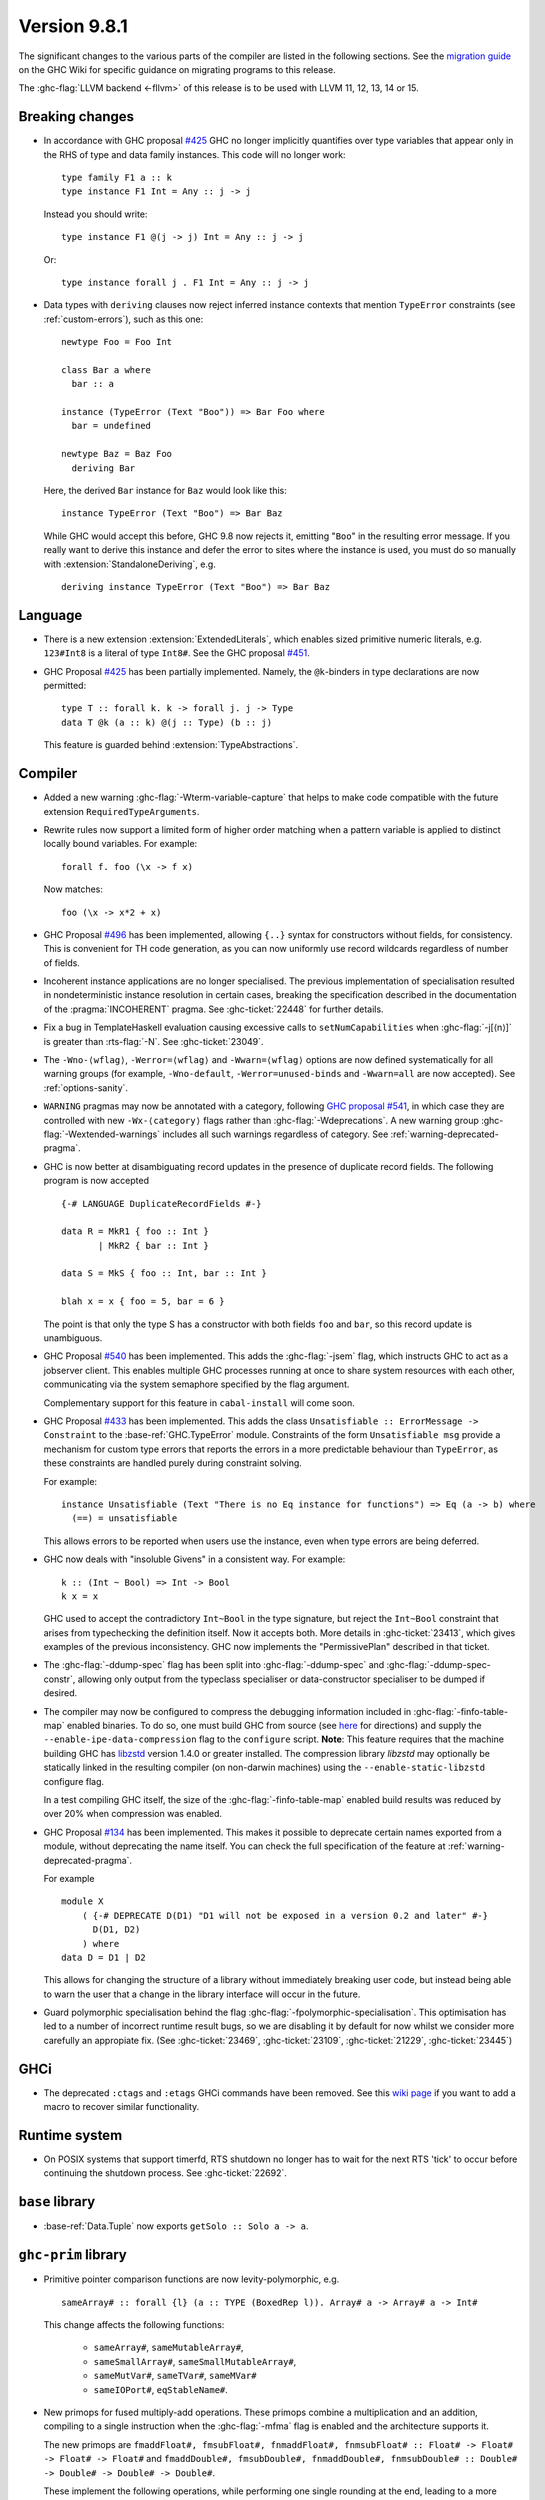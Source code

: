 .. _release-9-8-1:

Version 9.8.1
=============

The significant changes to the various parts of the compiler are listed in the
following sections. See the `migration guide
<https://gitlab.haskell.org/ghc/ghc/-/wikis/migration/9.8>`_ on the GHC Wiki
for specific guidance on migrating programs to this release.

The :ghc-flag:`LLVM backend <-fllvm>` of this release is to be used with LLVM
11, 12, 13, 14 or 15.

Breaking changes
~~~~~~~~~~~~~~~~

- In accordance with GHC proposal `#425
  <https://github.com/ghc-proposals/ghc-proposals/blob/master/proposals/0425-decl-invis-binders.rst>`_
  GHC no longer implicitly quantifies over type variables that appear only in the RHS of type and
  data family instances. This code will no longer work: ::

    type family F1 a :: k
    type instance F1 Int = Any :: j -> j

  Instead you should write::

    type instance F1 @(j -> j) Int = Any :: j -> j

  Or::

    type instance forall j . F1 Int = Any :: j -> j

- Data types with ``deriving`` clauses now reject inferred instance contexts
  that mention ``TypeError`` constraints (see :ref:`custom-errors`), such as
  this one: ::

      newtype Foo = Foo Int

      class Bar a where
        bar :: a

      instance (TypeError (Text "Boo")) => Bar Foo where
        bar = undefined

      newtype Baz = Baz Foo
        deriving Bar

  Here, the derived ``Bar`` instance for ``Baz`` would look like this: ::

      instance TypeError (Text "Boo") => Bar Baz

  While GHC would accept this before, GHC 9.8 now rejects it, emitting "``Boo``"
  in the resulting error message. If you really want to derive this instance and
  defer the error to sites where the instance is used, you must do so manually
  with :extension:`StandaloneDeriving`, e.g. ::

      deriving instance TypeError (Text "Boo") => Bar Baz


Language
~~~~~~~~

- There is a new extension :extension:`ExtendedLiterals`, which enables
  sized primitive numeric literals, e.g. ``123#Int8`` is a literal of type ``Int8#``.
  See the GHC proposal `#451 <https://github.com/ghc-proposals/ghc-proposals/blob/master/proposals/0451-sized-literals.rst>`_.

- GHC Proposal `#425
  <https://github.com/ghc-proposals/ghc-proposals/blob/master/proposals/0425-decl-invis-binders.rst>`_
  has been partially implemented. Namely, the ``@k``-binders in type declarations are now permitted::

    type T :: forall k. k -> forall j. j -> Type
    data T @k (a :: k) @(j :: Type) (b :: j)

  This feature is guarded behind :extension:`TypeAbstractions`.

Compiler
~~~~~~~~

- Added a new warning :ghc-flag:`-Wterm-variable-capture` that helps to make code compatible with
  the future extension ``RequiredTypeArguments``.

- Rewrite rules now support a limited form of higher order matching when a
  pattern variable is applied to distinct locally bound variables. For example: ::

      forall f. foo (\x -> f x)

  Now matches: ::

      foo (\x -> x*2 + x)

- GHC Proposal `#496
  <https://github.com/ghc-proposals/ghc-proposals/blob/master/proposals/0496-empty-record-wildcards.rst>`_
  has been implemented, allowing ``{..}`` syntax for constructors without fields, for consistency.
  This is convenient for TH code generation, as you can now uniformly use record wildcards
  regardless of number of fields.

- Incoherent instance applications are no longer specialised. The previous implementation of
  specialisation resulted in nondeterministic instance resolution in certain cases, breaking
  the specification described in the documentation of the :pragma:`INCOHERENT` pragma. See :ghc-ticket:`22448` for further details.

- Fix a bug in TemplateHaskell evaluation causing excessive calls to ``setNumCapabilities`` when :ghc-flag:`-j[⟨n⟩]` is greater than :rts-flag:`-N`.
  See :ghc-ticket:`23049`.

- The ``-Wno-⟨wflag⟩``, ``-Werror=⟨wflag⟩`` and ``-Wwarn=⟨wflag⟩`` options are
  now defined systematically for all warning groups (for example,
  ``-Wno-default``, ``-Werror=unused-binds`` and ``-Wwarn=all`` are now
  accepted). See :ref:`options-sanity`.

- ``WARNING`` pragmas may now be annotated with a category, following
  `GHC proposal #541 <https://github.com/ghc-proposals/ghc-proposals/blob/master/proposals/0541-warning-pragmas-with-categories.rst>`_, in which case they are controlled with new
  ``-Wx-⟨category⟩`` flags rather than :ghc-flag:`-Wdeprecations`.
  A new warning group :ghc-flag:`-Wextended-warnings` includes all such warnings
  regardless of category.  See :ref:`warning-deprecated-pragma`.

- GHC is now better at disambiguating record updates in the presence of duplicate
  record fields. The following program is now accepted ::

     {-# LANGUAGE DuplicateRecordFields #-}

     data R = MkR1 { foo :: Int }
            | MkR2 { bar :: Int }

     data S = MkS { foo :: Int, bar :: Int }

     blah x = x { foo = 5, bar = 6 }

  The point is that only the type S has a constructor with both fields ``foo``
  and ``bar``, so this record update is unambiguous.

- GHC Proposal `#540 <https://github.com/ghc-proposals/ghc-proposals/blob/master/proposals/0540-jsem.rst>`_ has been implemented.
  This adds the :ghc-flag:`-jsem` flag, which instructs GHC to act as a jobserver client.
  This enables multiple GHC processes running at once to share system resources
  with each other, communicating via the system semaphore specified by
  the flag argument.

  Complementary support for this feature in ``cabal-install`` will come soon.

- GHC Proposal `#433
  <https://github.com/ghc-proposals/ghc-proposals/blob/master/proposals/0433-unsatisfiable.rst>`_
  has been implemented. This adds the class ``Unsatisfiable :: ErrorMessage -> Constraint``
  to the :base-ref:`GHC.TypeError` module. Constraints of the form ``Unsatisfiable msg``
  provide a mechanism for custom type errors that reports the errors in a more
  predictable behaviour than ``TypeError``, as these constraints are
  handled purely during constraint solving.

  For example: ::

      instance Unsatisfiable (Text "There is no Eq instance for functions") => Eq (a -> b) where
        (==) = unsatisfiable

  This allows errors to be reported when users use the instance, even when
  type errors are being deferred.

- GHC now deals with "insoluble Givens" in a consistent way. For example: ::

        k :: (Int ~ Bool) => Int -> Bool
        k x = x

  GHC used to accept the contradictory ``Int~Bool`` in the type signature, but
  reject the ``Int~Bool`` constraint that arises from typechecking the
  definition itself.  Now it accepts both.  More details in
  :ghc-ticket:`23413`, which gives examples of the previous inconsistency.  GHC
  now implements the "PermissivePlan" described in that ticket.

- The :ghc-flag:`-ddump-spec` flag has been split into :ghc-flag:`-ddump-spec` and
  :ghc-flag:`-ddump-spec-constr`, allowing only output from the typeclass specialiser or
  data-constructor specialiser to be dumped if desired.

- The compiler may now be configured to compress the debugging information
  included in :ghc-flag:`-finfo-table-map` enabled binaries. To do so, one must
  build GHC from source (see
  `here <https://gitlab.haskell.org/ghc/ghc/-/wikis/building>`_ for directions)
  and supply the ``--enable-ipe-data-compression`` flag to the ``configure``
  script. **Note**: This feature requires that the machine building GHC has
  `libzstd <https://github.com/facebook/zstd/>`_ version 1.4.0 or greater
  installed. The compression library `libzstd` may optionally be statically
  linked in the resulting compiler (on non-darwin machines) using the
  ``--enable-static-libzstd`` configure flag.

  In a test compiling GHC itself, the size of the :ghc-flag:`-finfo-table-map`
  enabled build results was reduced by over 20% when compression was enabled.

- GHC Proposal `#134
  <https://github.com/ghc-proposals/ghc-proposals/blob/master/proposals/0134-deprecating-exports-proposal.rst>`_
  has been implemented. This makes it possible to deprecate certain names exported from a module, without deprecating
  the name itself. You can check the full specification of the feature at :ref:`warning-deprecated-pragma`.

  For example ::

      module X
          ( {-# DEPRECATE D(D1) "D1 will not be exposed in a version 0.2 and later" #-}
            D(D1, D2)
          ) where
      data D = D1 | D2
      
  This allows for changing the structure of a library without immediately breaking user code,
  but instead being able to warn the user that a change in the library interface
  will occur in the future.

- Guard polymorphic specialisation behind the flag :ghc-flag:`-fpolymorphic-specialisation`.
  This optimisation has led to a number of incorrect runtime result bugs, so we are disabling it
  by default for now whilst we consider more carefully an appropiate fix.
  (See :ghc-ticket:`23469`, :ghc-ticket:`23109`, :ghc-ticket:`21229`, :ghc-ticket:`23445`)

GHCi
~~~~

- The deprecated ``:ctags`` and ``:etags`` GHCi commands have been removed. See
  this `wiki page
  <https://gitlab.haskell.org/ghc/ghc/-/wikis/commentary/GHCi/Tags>`_ if you
  want to add a macro to recover similar functionality.

Runtime system
~~~~~~~~~~~~~~

- On POSIX systems that support timerfd, RTS shutdown no longer has to wait for
  the next RTS 'tick' to occur before continuing the shutdown process. See :ghc-ticket:`22692`.

``base`` library
~~~~~~~~~~~~~~~~

- :base-ref:`Data.Tuple` now exports ``getSolo :: Solo a -> a``.

``ghc-prim`` library
~~~~~~~~~~~~~~~~~~~~

- Primitive pointer comparison functions are now levity-polymorphic, e.g. ::

      sameArray# :: forall {l} (a :: TYPE (BoxedRep l)). Array# a -> Array# a -> Int#

  This change affects the following functions:

    - ``sameArray#``, ``sameMutableArray#``,
    - ``sameSmallArray#``, ``sameSmallMutableArray#``,
    - ``sameMutVar#``, ``sameTVar#``, ``sameMVar#``
    - ``sameIOPort#``, ``eqStableName#``.

- New primops for fused multiply-add operations. These primops combine a
  multiplication and an addition, compiling to a single instruction when
  the :ghc-flag:`-mfma` flag is enabled and the architecture supports it.

  The new primops are ``fmaddFloat#, fmsubFloat#, fnmaddFloat#, fnmsubFloat# :: Float# -> Float# -> Float# -> Float#``
  and ``fmaddDouble#, fmsubDouble#, fnmaddDouble#, fnmsubDouble# :: Double# -> Double# -> Double# -> Double#``.

  These implement the following operations, while performing one single
  rounding at the end, leading to a more accurate result:

    - ``fmaddFloat# x y z``, ``fmaddDouble# x y z`` compute ``x * y + z``.
    - ``fmsubFloat# x y z``, ``fmsubDouble# x y z`` compute ``x * y - z``.
    - ``fnmaddFloat# x y z``, ``fnmaddDouble# x y z`` compute ``- x * y + z``.
    - ``fnmsubFloat# x y z``, ``fnmsubDouble# x y z`` compute ``- x * y - z``.

  Warning: on unsupported architectures, the software emulation provided by
  the fallback to the C standard library is not guaranteed to be IEEE-compliant.

``ghc`` library
~~~~~~~~~~~~~~~

- The ``RecordUpd`` constructor of ``HsExpr`` now takes an ``HsRecUpdFields``
  instead of ``Either [LHsRecUpdField p] [LHsRecUpdProj p]``.
  Instead of ``Left ..``, use the constructor ``RegularRecUpdFields``, and instead
  of ``Right ..``, use the constructor ``OverloadedRecUpdFields``.

- The ``loadWithCache`` function now takes an extra argument which allows API users
  to embed GHC diagnostics in their own diagnostic type before they are printed.
  This allows how messages are rendered and explained to users to be modified.
  We use this functionality in GHCi to modify how some messages are displayed.

- The extensions fields of constructors of ``IE`` now take ``Maybe (WarningTxt p)``
  in ``GhcPs`` and ``GhcRn`` variants of the Syntax Tree. 
  This represents the warning assigned to a certain export item, 
  which is used for :pragma:`deprecated exports <DEPRECATED>`.

``template-haskell`` library
~~~~~~~~~~~~~~~~~~~~~~~~~~~~

- Record fields now belong to separate ``NameSpace``\ s, keyed by the parent of
  the record field. This is the name of the first constructor of the parent type,
  even if this constructor does not have the field in question.
  This change enables :extension:`TemplateHaskell` support for :extension:`DuplicateRecordFields`.

Included libraries
~~~~~~~~~~~~~~~~~~

The package database provided with this distribution also contains a number of
packages other than GHC itself. See the changelogs provided with these packages
for further change information.

.. ghc-package-list::

    libraries/array/array.cabal:             Dependency of ``ghc`` library
    libraries/base/base.cabal:               Core library
    libraries/binary/binary.cabal:           Dependency of ``ghc`` library
    libraries/bytestring/bytestring.cabal:   Dependency of ``ghc`` library
    libraries/Cabal/Cabal/Cabal.cabal:       Dependency of ``ghc-pkg`` utility
    libraries/Cabal/Cabal-syntax/Cabal-syntax.cabal:  Dependency of ``ghc-pkg`` utility
    libraries/containers/containers/containers.cabal: Dependency of ``ghc`` library
    libraries/deepseq/deepseq.cabal:         Dependency of ``ghc`` library
    libraries/directory/directory.cabal:     Dependency of ``ghc`` library
    libraries/exceptions/exceptions.cabal:   Dependency of ``ghc`` and ``haskeline`` library
    libraries/filepath/filepath.cabal:       Dependency of ``ghc`` library
    compiler/ghc.cabal:                      The compiler itself
    libraries/ghci/ghci.cabal:               The REPL interface
    libraries/ghc-boot/ghc-boot.cabal:       Internal compiler library
    libraries/ghc-boot-th/ghc-boot-th.cabal: Internal compiler library
    libraries/ghc-compact/ghc-compact.cabal: Core library
    libraries/ghc-heap/ghc-heap.cabal:       GHC heap-walking library
    libraries/ghc-prim/ghc-prim.cabal:       Core library
    libraries/haskeline/haskeline.cabal:     Dependency of ``ghci`` executable
    libraries/hpc/hpc.cabal:                 Dependency of ``hpc`` executable
    libraries/integer-gmp/integer-gmp.cabal: Core library
    libraries/mtl/mtl.cabal:                 Dependency of ``Cabal`` library
    libraries/parsec/parsec.cabal:           Dependency of ``Cabal`` library
    libraries/pretty/pretty.cabal:           Dependency of ``ghc`` library
    libraries/process/process.cabal:         Dependency of ``ghc`` library
    libraries/semaphore-compat/semaphore-compat.cabal: Dependency of ``ghc`` library
    libraries/stm/stm.cabal:                 Dependency of ``haskeline`` library
    libraries/template-haskell/template-haskell.cabal: Core library
    libraries/terminfo/terminfo.cabal:       Dependency of ``haskeline`` library
    libraries/text/text.cabal:               Dependency of ``Cabal`` library
    libraries/time/time.cabal:               Dependency of ``ghc`` library
    libraries/transformers/transformers.cabal: Dependency of ``ghc`` library
    libraries/unix/unix.cabal:               Dependency of ``ghc`` library
    libraries/Win32/Win32.cabal:             Dependency of ``ghc`` library
    libraries/xhtml/xhtml.cabal:             Dependency of ``haddock`` executable
